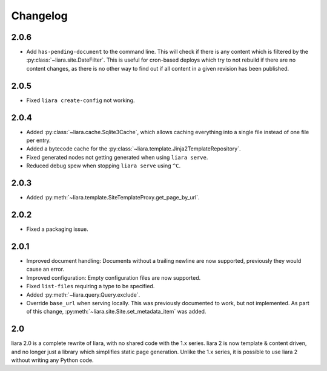 Changelog
=========

2.0.6
-----

* Add ``has-pending-document`` to the command line. This will check if there is any content which is filtered by the :py:class:`~liara.site.DateFilter`. This is useful for cron-based deploys which try to not rebuild if there are no content changes, as there is no other way to find out if all content in a given revision has been published.

2.0.5
-----

* Fixed ``liara create-config`` not working.

2.0.4
-----

* Added :py:class:`~liara.cache.Sqlite3Cache`, which allows caching everything into a single file instead of one file per entry.
* Added a bytecode cache for the :py:class:`~liara.template.Jinja2TemplateRepository`.
* Fixed generated nodes not getting generated when using ``liara serve``.
* Reduced debug spew when stopping ``liara serve`` using ``^C``.

2.0.3
-----

* Added :py:meth:`~liara.template.SiteTemplateProxy.get_page_by_url`.

2.0.2
-----

* Fixed a packaging issue.

2.0.1
-----

* Improved document handling: Documents without a trailing newline are now supported, previously they would cause an error.
* Improved configuration: Empty configuration files are now supported.
* Fixed ``list-files`` requiring a type to be specified.
* Added :py:meth:`~liara.query.Query.exclude`.
* Override ``base_url`` when serving locally. This was previously documented to work, but not implemented. As part of this change, :py:meth:`~liara.site.Site.set_metadata_item` was added.

2.0
---

liara 2.0 is a complete rewrite of liara, with no shared code with the 1.x series. liara 2 is now template & content driven, and no longer just a library which simplifies static page generation. Unlike the 1.x series, it is possible to use liara 2 without writing any Python code.